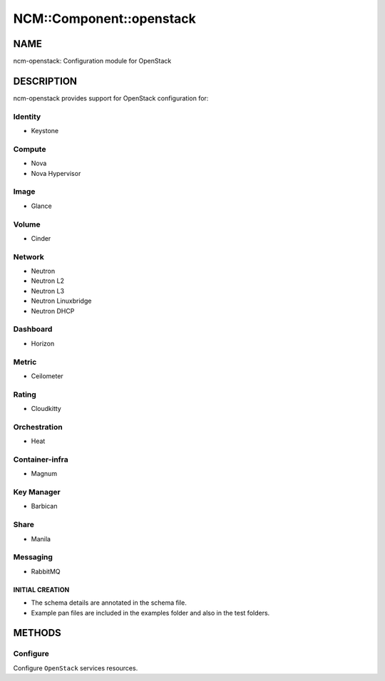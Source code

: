 
###########################
NCM\::Component\::openstack
###########################


****
NAME
****


ncm-openstack: Configuration module for OpenStack


***********
DESCRIPTION
***********


ncm-openstack provides support for OpenStack configuration for:


Identity
========



* Keystone




Compute
=======



* Nova



* Nova Hypervisor




Image
=====



* Glance




Volume
======



* Cinder




Network
=======



* Neutron



* Neutron L2



* Neutron L3



* Neutron Linuxbridge



* Neutron DHCP




Dashboard
=========



* Horizon




Metric
======



* Ceilometer




Rating
======



* Cloudkitty




Orchestration
=============



* Heat




Container-infra
===============



* Magnum




Key Manager
===========



* Barbican




Share
=====



* Manila




Messaging
=========



* RabbitMQ



INITIAL CREATION
----------------



- The schema details are annotated in the schema file.



- Example pan files are included in the examples folder and also in the test folders.






*******
METHODS
*******


Configure
=========


Configure ``OpenStack`` services resources.


